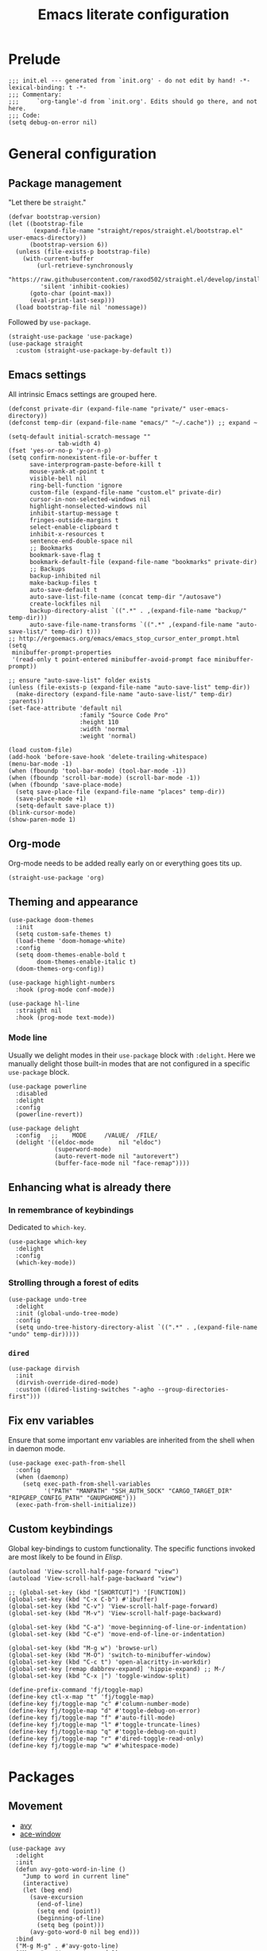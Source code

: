 #+title: Emacs literate configuration
#+PROPERTY: header-args :tangle ./init.el :results output silent

* Prelude
#+begin_src elisp
  ;;; init.el --- generated from `init.org' - do not edit by hand! -*- lexical-binding: t -*-
  ;;; Commentary:
  ;;;     `org-tangle'-d from `init.org'. Edits should go there, and not here.
  ;;; Code:
  (setq debug-on-error nil)
#+end_src

* General configuration
** Package management
"Let there be ~straight~."

#+begin_src elisp
  (defvar bootstrap-version)
  (let ((bootstrap-file
		 (expand-file-name "straight/repos/straight.el/bootstrap.el" user-emacs-directory))
		(bootstrap-version 6))
	(unless (file-exists-p bootstrap-file)
	  (with-current-buffer
		  (url-retrieve-synchronously
		   "https://raw.githubusercontent.com/raxod502/straight.el/develop/install.el"
		   'silent 'inhibit-cookies)
		(goto-char (point-max))
		(eval-print-last-sexp)))
	(load bootstrap-file nil 'nomessage))
#+end_src

Followed by ~use-package~.

#+begin_src elisp
  (straight-use-package 'use-package)
  (use-package straight
	:custom (straight-use-package-by-default t))
#+end_src

** Emacs settings
All intrinsic Emacs settings are grouped here.
#+begin_src elisp
  (defconst private-dir (expand-file-name "private/" user-emacs-directory))
  (defconst temp-dir (expand-file-name "emacs/" "~/.cache")) ;; expand ~

  (setq-default initial-scratch-message ""
				tab-width 4)
  (fset 'yes-or-no-p 'y-or-n-p)
  (setq confirm-nonexistent-file-or-buffer t
		save-interprogram-paste-before-kill t
		mouse-yank-at-point t
		visible-bell nil
		ring-bell-function 'ignore
		custom-file (expand-file-name "custom.el" private-dir)
		cursor-in-non-selected-windows nil
		highlight-nonselected-windows nil
		inhibit-startup-message t
		fringes-outside-margins t
		select-enable-clipboard t
		inhibit-x-resources t
		sentence-end-double-space nil
		;; Bookmarks
		bookmark-save-flag t
		bookmark-default-file (expand-file-name "bookmarks" private-dir)
		;; Backups
		backup-inhibited nil
		make-backup-files t
		auto-save-default t
		auto-save-list-file-name (concat temp-dir "/autosave")
		create-lockfiles nil
		backup-directory-alist `((".*" . ,(expand-file-name "backup/" temp-dir)))
		auto-save-file-name-transforms `((".*" ,(expand-file-name "auto-save-list/" temp-dir) t)))
  ;; http://ergoemacs.org/emacs/emacs_stop_cursor_enter_prompt.html
  (setq
   minibuffer-prompt-properties
   '(read-only t point-entered minibuffer-avoid-prompt face minibuffer-prompt))

  ;; ensure "auto-save-list" folder exists
  (unless (file-exists-p (expand-file-name "auto-save-list" temp-dir))
	(make-directory (expand-file-name "auto-save-list/" temp-dir) :parents))
  (set-face-attribute 'default nil
					  :family "Source Code Pro"
					  :height 110
					  :width 'normal
					  :weight 'normal)

  (load custom-file)
  (add-hook 'before-save-hook 'delete-trailing-whitespace)
  (menu-bar-mode -1)
  (when (fboundp 'tool-bar-mode) (tool-bar-mode -1))
  (when (fboundp 'scroll-bar-mode) (scroll-bar-mode -1))
  (when (fboundp 'save-place-mode)
	(setq save-place-file (expand-file-name "places" temp-dir))
	(save-place-mode +1)
	(setq-default save-place t))
  (blink-cursor-mode)
  (show-paren-mode 1)
#+end_src

** Org-mode
Org-mode needs to be added really early on or everything goes tits up.
#+begin_src elisp
  (straight-use-package 'org)
#+end_src

** Theming and appearance
#+begin_src elisp
  (use-package doom-themes
	:init
	(setq custom-safe-themes t)
	(load-theme 'doom-homage-white)
	:config
	(setq doom-themes-enable-bold t
		  doom-themes-enable-italic t)
	(doom-themes-org-config))

  (use-package highlight-numbers
	:hook (prog-mode conf-mode))

  (use-package hl-line
	:straight nil
	:hook (prog-mode text-mode))
#+end_src

*** Mode line
Usually we delight modes in their ~use-package~ block with ~:delight~. Here we manually delight those
built-in modes that are not configured in a specific ~use-package~ block.

#+begin_src elisp
  (use-package powerline
	:disabled
	:delight
	:config
	(powerline-revert))

  (use-package delight
	:config   ;;    MODE     /VALUE/  /FILE/
	(delight '((eldoc-mode       nil "eldoc")
			   (superword-mode)
			   (auto-revert-mode nil "autorevert")
			   (buffer-face-mode nil "face-remap"))))
#+end_src

** Enhancing what is already there
*** In remembrance of keybindings
Dedicated to ~which-key~.
#+begin_src elisp
  (use-package which-key
	:delight
	:config
	(which-key-mode))
#+end_src

*** Strolling through a forest of edits
#+begin_src elisp
  (use-package undo-tree
	:delight
	:init (global-undo-tree-mode)
	:config
	(setq undo-tree-history-directory-alist `((".*" . ,(expand-file-name "undo" temp-dir)))))
#+end_src

*** ~dired~
#+begin_src elisp
  (use-package dirvish
	:init
	(dirvish-override-dired-mode)
	:custom ((dired-listing-switches "-agho --group-directories-first")))
#+end_src

** Fix env variables
Ensure that some important env variables are inherited from the shell when in daemon mode.
#+begin_src elisp
  (use-package exec-path-from-shell
	:config
	(when (daemonp)
	  (setq exec-path-from-shell-variables
			'("PATH" "MANPATH" "SSH_AUTH_SOCK" "CARGO_TARGET_DIR" "RIPGREP_CONFIG_PATH" "GNUPGHOME")))
	(exec-path-from-shell-initialize))
#+end_src

** Custom keybindings
Global key-bindings to custom functionality. The specific functions invoked are most likely to be found in [[Elisp]].
#+begin_src elisp
  (autoload 'View-scroll-half-page-forward "view")
  (autoload 'View-scroll-half-page-backward "view")

  ;; (global-set-key (kbd "[SHORTCUT]") '[FUNCTION])
  (global-set-key (kbd "C-x C-b") #'ibuffer)
  (global-set-key (kbd "C-v") 'View-scroll-half-page-forward)
  (global-set-key (kbd "M-v") 'View-scroll-half-page-backward)

  (global-set-key (kbd "C-a") 'move-beginning-of-line-or-indentation)
  (global-set-key (kbd "C-e") 'move-end-of-line-or-indentation)

  (global-set-key (kbd "M-g w") 'browse-url)
  (global-set-key (kbd "M-O") 'switch-to-minibuffer-window)
  (global-set-key (kbd "C-c t") 'open-alacritty-in-workdir)
  (global-set-key [remap dabbrev-expand] 'hippie-expand) ;; M-/
  (global-set-key (kbd "C-x |") 'toggle-window-split)

  (define-prefix-command 'fj/toggle-map)
  (define-key ctl-x-map "t" 'fj/toggle-map)
  (define-key fj/toggle-map "c" #'column-number-mode)
  (define-key fj/toggle-map "d" #'toggle-debug-on-error)
  (define-key fj/toggle-map "f" #'auto-fill-mode)
  (define-key fj/toggle-map "l" #'toggle-truncate-lines)
  (define-key fj/toggle-map "q" #'toggle-debug-on-quit)
  (define-key fj/toggle-map "r" #'dired-toggle-read-only)
  (define-key fj/toggle-map "w" #'whitespace-mode)
#+end_src

* Packages
** Movement
- [[https://github.com/abo-abo/avy][avy]]
- [[https://github.com/abo-abo/ace-window][ace-window]]
#+begin_src elisp
  (use-package avy
	:delight
	:init
	(defun avy-goto-word-in-line ()
	  "Jump to word in current line"
	  (interactive)
	  (let (beg end)
		(save-excursion
		  (end-of-line)
		  (setq end (point))
		  (beginning-of-line)
		  (setq beg (point)))
		(avy-goto-word-0 nil beg end)))
	:bind
	("M-g M-g" . #'avy-goto-line)
	("M-g c" . #'avy-goto-word-1)
	("M-g SPC" . #'avy-goto-word-in-line)
	("M-g DEL" . #'avy-goto-char-timer))


  (use-package ace-window
	:bind ("M-o" . 'ace-window)
	:config
	(custom-set-faces '(aw-leading-char-face ((t (:foreground "cyan" :height 3.0)))))
	(setq aw-keys '(?a ?s ?d ?f ?g ?h ?k ?l)
		  aw-scope 'global
		  aw-minibuffer-flag t
		  aw-dispatch-always t))
#+end_src

** Completion
- [[https://github.com/raxod502/selectrum][selectrum]]
- [[https://github.com/raxod502/prescient.el][prescient]]
- [[https://github.com/oantolin/orderless
][orderless]]
- [[https://github.com/minad/consult#configuration][consult]]
#+begin_src elisp
  (use-package selectrum
	:config
	(selectrum-mode +1))

  (use-package orderless
	:custom
	(completion-styles '(orderless))
	(savehist-mode)
	(setq orderless-skip-highlighting (lambda () selectrum-is-active)))

  (use-package prescient
	:config
	(setq selectrum-highlight-candidates-function #'orderless-highlight-matches
		  prescient-save-file (expand-file-name "prescient-save.el" private-dir))
	(prescient-persist-mode +1))

  (use-package selectrum-prescient
	:config
	(setq selectrum-prescient-enable-filtering nil)
	(selectrum-prescient-mode +1))

  (use-package consult
	:ensure
	:bind (("C-x b" . 'consult-buffer)
		   ("M-i" . 'consult-imenu)
		   ("M-y" . 'consult-yank-pop)
		   ("M-g o" . 'consult-outline)
		   ("M-g f" . 'consult-flymake)
		   ("M-g m" . 'consult-mark)
		   ("M-g M" . 'consult-global-mark)
		   ("M-s r" . 'consult-ripgrep)
		   ("M-s g" . 'consult-git-grep)
		   ("M-s f" . 'consult-fd)
		   ("M-s F" . 'consult-locate)
		   ("M-s l" . 'consult-line)
		   ("M-s L" . 'consult-line-multi)
		   :map isearch-mode-map
		   ("C-p" . 'consult-isearch-history))
	:config
	(when (executable-find "plocate")
	  (setq consult-locate-args "plocate --ignore-case --existing --regexp"))
	(consult-customize
	 consult-ripgrep consult-git-grep consult-grep
	 consult-bookmark consult-recent-file consult-xref
	 consult-compile-error
	 consult--source-file consult--source-project-file consult--source-bookmark
	 :preview-key '(:debounce 3 any)))

  (use-package consult-dir
	:after consult
	:bind (("C-x C-d" . 'consult-dir)
		   :map selectrum-minibuffer-map
		   ("C-x C-d" . 'consult-dir)
		   ("C-x C-j" . 'consult-dir-jump-file)))

  (use-package marginalia
	:init (marginalia-mode)
	:bind (:map minibuffer-local-map ("M-A" . 'marginalia-cycle))
	:config
	;; save after cycling
	(advice-add #'marginalia-cycle :after
				(lambda ()
				  (when (bound-and-true-p selectrum-mode) (selectrum-exhibit))))
	(advice-add #'marginalia-cycle :after
				(lambda ()
				  (let ((inhibit-message t))
					(customize-save-variable 'marginalia-annotator-registry
											 marginalia-annotator-registry)))))
#+end_src

~embark~ is pretty cool, but I never really got a grasp on how it should be used.
#+begin_src elisp
  (use-package embark
	:disabled
	:bind (("C-." . 'embark-act)
		   ("C-," . 'embark-dwim)
		   ("C-h B" . 'embark-bindings)
		   :map embark-file-map
		   ("s" . 'sudo-find-file))
	:init
	(setq prefix-help-command #'embark-prefix-help-command)
	:config
	(add-to-list 'display-buffer-alist
				 '("\\`\\*Embark Collect \\(Live\\|Completions\\)\\*"
				   nil
				   (window-parameters (mode-line-format . none)))))

  (use-package embark-consult
	:disabled
	:after (embark consult)
	:demand t
	:hook (embark-collect-mode . 'consult-preview-at-point-mode))
#+end_src

** Org-mode
Org-mode needs to be added really early on or everything goes tits up.
#+begin_src elisp
  (use-package org
	:config
	(add-hook 'org-mode-hook 'flyspell-mode)
	(add-hook 'org-mode-hook 'variable-pitch-mode)
	(add-hook 'org-mode-hook 'yas-minor-mode)
	(add-hook 'org-mode-hook 'visual-line-mode)
	;; (add-hook 'org-mode-hook (lambda () (add-hook 'after-save-hook #'org-babel-tangle :append :local)))
	(setq org-capture-templates '(("t" "Todo" entry (file+headline org-default-notes-file "Tasks")
								   "* TODO %?\nAdded: %U\n %i"))
		  org-use-fast-todo-selection t
		  org-startup-indented nil
		  org-ellipsis "  "
		  org-pretty-entities t
		  org-pretty-entities-include-sub-superscripts nil
		  org-hide-emphasis-markers t
		  org-special-ctrl-a/e t
		  org-hide-leading-stars nil
		  org-highlight-latex-and-related '(latex))

	;; org-babel stuff
	(org-babel-do-load-languages
	 'org-babel-load-languages
	 '((python . t)
	   (shell . t)
	   (calc . t)
	   (gnuplot . t)))

	(setq org-src-fontify-natively t
		  org-src-window-setup 'current-window)
	:bind
	("C-c C-l" . 'org-store-link)
	("C-c a" . 'org-agenda)
	("C-c c" . 'org-capture))

  (use-package org-contrib)
  (use-package ob-async
	:init
	(defun no-hide-overlays (orig-fun &rest args)
	  (setq org-babel-hide-result-overlays nil))
	(advice-add 'ob-async-org-babel-execute-src-block :before #'no-hide-overlays))
  (use-package ob-sagemath
	:config
	(setq org-babel-default-header-args:sage '((:session . t)
											   (:results . "output"))))

  ;; this breaks stuff!
  ;; (use-package org-appear
  ;; :hook (org-mode . 'org-appear-mode))
#+end_src

** Denote
#+begin_src elisp
  (use-package denote)
#+end_src

** Dashboard
#+begin_src elisp
  (use-package dashboard
	:delight
	:init
	(setq initial-buffer-choice (lambda () (get-buffer-create "*dashboard*")))
	(dashboard-setup-startup-hook)
	:bind (:map dashboard-mode-map
				("n" . 'dashboard-next-line)
				("p" . 'dashboard-previous-line)))

  (use-package recentf
	:delight
	:config
	(setq recentf-save-file (expand-file-name "recentf" temp-dir))
	(recentf-mode 1))
#+end_src

** Engine-mode
- [[https://github.com/hrs/engine-mode][engine-mode]]
#+begin_src elisp
  (use-package engine-mode
	:init
	(defengine rust-std "https://doc.rust-lang.org/std/?search=%s")
	;; Unfortunately `rust-local` fails to go directly to the search page,
	;; if not there would be no need for the online documentation here.
	(defengine rust-local
	  (concat
	   "file://"
	   (expand-file-name
		"~/.rustup/toolchains/stable-x86_64-unknown-linux-gnu/share/doc/rust/html/std/index.html?search=%s")))
	(defengine google
	  "https://google.com/search?q=%s")
	:bind
	("M-s e r" . 'engine/search-rust-std)
	("M-s e g" . 'engine/search-google))
#+end_src

** PDF support
- [[https://github.com/politza/pdf-tools][pdf-tools]]
#+begin_src elisp
  ;; M-x pdf-tools-install RET
  (use-package pdf-tools
	:config
	(pdf-tools-install))
#+end_src

* Programming
** General provisions
- [[https://github.com/minad/corfu][corfu]]
- [[https://emacs-tree-sitter.github.io][emacs-tree-sitter]]
- [[https://github.com/mohkale/flymake-collection
][flymake-collection]]
- [[https://github.com/Wilfred/deadgrep][deadgrep]]
- [[joaotavora.github.io/yasnippet/index.html][yasnippet]]
- [[https://github.com/gregsexton/origami.el][origami]]

#+begin_src elisp
  (add-hook 'prog-mode-hook 'display-line-numbers-mode)
  (add-hook 'conf-mode 'display-line-numbers-mode)

  (use-package smartparens
	:delight
	:hook (prog-mode conf-mode)
	:config
	(require 'smartparens-config))

  (setq tab-always-indent 'complete)
  (use-package corfu
	:custom
	(corfu-auto nil)
	:bind
	(:map corfu-map
		  ("SPC" . 'corfu-insert-separator)
		  ("C-g" . 'corfu-reset))
	:init
	(global-corfu-mode))

  (use-package tree-sitter
	:delight)
  (use-package tree-sitter-langs)

  (use-package flymake
	:hook (prog-mode)
	:bind (:map flymake-mode-map
				("M-n" . #'flymake-goto-next-error)
				("M-p" . #'flymake-goto-prev-error))
	:custom
	(flymake-mode-line-format '(" " flymake-mode-line-counters)))


  (use-package flymake-collection
	:hook (after-init . 'flymake-collection-hook-setup))

  (use-package project
	:pin gnu
	:bind (("C-c k" . #'project-kill-buffers)
		   ("C-c m" . #'project-compile)
		   ("C-c f" . #'project-find-file)
		   ("C-c p" . #'project-switch-project)
		   ("C-c b" . #'project-switch-to-buffer))
	:config
	(setq project-list-file (expand-file-name "project-bookmarks.eld" private-dir)
		  project-switch-commands '((project-find-file "Find file")
									(magit-status "Magit" ?g)
									(consult-ripgrep "rg" ?r))
		  compilation-always-kill t))

  (use-package deadgrep)

  (use-package origami)
#+end_src

~yasnippet~ is awesome. The specific snippets can be found in ~./snippets/~.
#+begin_src elisp
  (use-package yasnippet
	:bind (:map yas-minor-mode-map
				(("C-c y" . 'yas-expand)))
	:config
	(add-to-list 'hippie-expand-try-functions-list 'yas-hippie-try-expand)
	(yas-reload-all))
#+end_src

** Just
- [[https://github.com/casey/just][just]]
- [[https://github.com/leon-barrett/just-mode.el][just-mode]]

#+begin_src elisp
  (use-package just-mode)
#+end_src

** [[https://github.com/juergenhoetzel/pkgbuild-mode][pkgbuild-mode]]
#+begin_src elisp
  (use-package pkgbuild-mode)
#+end_src

** YAML
#+begin_src elisp
  (use-package yaml-mode
	:delight
	:mode "\.ya?ml\'")
#+end_src

** JSON
#+begin_src elisp
  (use-package json-mode
	:mode "\\.json\\'")
  (use-package flymake-json
	:hook (json-mode . 'flymake-json-load))
#+end_src

** Markdown
#+begin_src elisp
  (use-package markdown-mode
	:disabled
	:hook (markdown-mode . 'flyspell-mode)
	:init
	(setq-default markdown-hide-markup t))
#+end_src

** Fish
#+begin_src elisp
  (use-package fish-mode)
#+end_src

** Gnuplot
#+begin_src elisp
  (use-package gnuplot)
#+end_src

** Git
#+begin_src elisp
  ;; github.com/magit/magit
  (use-package magit
	:bind ("C-c g" . 'magit-file-dispatch)
	:config
	(setq magit-display-buffer-function #'magit-display-buffer-same-window-except-diff-v1))

  ;; github.com/magit/forge
  (use-package forge
	:after magit
	:config
	(setq forge-database-file (expand-file-name "forge-database.sqlite" private-dir)
		  forge-owned-accounts '((foo-jin))))

  ;; github.com/magit/orgit
  (use-package orgit)

  (use-package diff-hl
	:diminish
	:hook ((magit-pre-refresh magit-post-refresh) . 'diff-hl-magit-pre-refresh)
	:config
	(diff-hl-flydiff-mode t)
	(global-diff-hl-mode))
#+end_src

** LSP
#+begin_src elisp
  ;; emacs-lsp.github.io/lsp-mode/
  (use-package lsp-mode
	:diminish
	:init (setq lsp-keymap-prefix "C-c l")
	:bind (:map lsp-mode-map
				("M-RET" . #'lsp-execute-code-action)
				("C-c r" . #'lsp-rename))
	:hook ((lsp-mode . lsp-enable-which-key-integration))
	:commands (lsp lsp-deferred)
	:config
	(delight '((lsp-lens-mode nil "Lens")))
	(setq lsp-eldoc-enable-hover t
		  lsp-signature-auto-activate t
		  lsp-signature-render-documentation t
		  lsp-signature-doc-lines 5
		  lsp-rust-analyzer-cargo-watch-command "clippy"
		  lsp-rust-analyzer-rustfmt-extra-args "+nightly"
		  lsp-keep-workspace-alive nil
		  lsp-auto-execute-action nil))
  ;; (lsp-rust-analyzer-inlay-hints-mode))
  ;; (lsp-register-custom-settings '(("some.setting.asdf" nil nil)))

  (use-package lsp-ui
	:bind (:map lsp-mode-map ("C-c d" . #'lsp-ui-doc-glance))
	:config
	(setq lsp-ui-doc-enable nil
		  lsp-ui-doc-location 'at-point))

  (use-package consult-lsp
	:after lsp
	:bind (("M-s s" . 'consult-lsp-symbols)
		   ("M-s M-s" . 'consult-lsp-file-symbols)))

  (use-package eldoc
	:pin gnu
	:diminish
	:bind ("C-c d" . #'eldoc))

  ;; github.com/joaotavora/eglot
  (use-package eglot
	:disabled
	;; :hook ((rustic-mode . eglot-ensure)) ;; rustic mode takes care of this
	:bind (:map eglot-mode-map ("C-c r" . #'eglot-rename)
				("M-RET" . #'eglot-code-actions))
	:custom
	(eglot-autoshutdown t))

  (use-package consult-eglot
	:disabled
	:bind (:map eglot-mode-map ("M-g s" . #'consult-lsp-symbols)))
#+end_src

** Latex
#+begin_src elisp
  ;; Auctex
  (use-package auctex
	:disabled
	;; :hook ((LaTeX-mode . (auto-fill-mode flyspell-mode LaTeX-math-mode)))
	:init
	(add-hook 'TeX-after-compilation-finished-functions 'TeX-revert-document-buffer)
	(add-hook 'LaTex-mode-hook 'auto-fill-mode)
	(add-hook 'LaTex-mode-hook 'flyspell-mode)
	(add-hook 'LaTex-mode-hook 'LaTeX-math-mode)
	(setq TeX-auto-save t
		  TeX-parse-self t
		  Tex-PDF-mode t
		  TeX-view-program-selection '((output-pdf "PDF Tools"))
		  TeX-source-correlate-start-server t)
	(setq-default TeX-master nil))
#+end_src

** Rust
#+begin_src elisp
  ;; https://github.com/brotzeit/rustic
  (use-package rustic
	:bind
	(:map rustic-mode-map
		  ("C-c <tab>" . 'rustic-popup)
		  ("C-c C-<tab>" . 'rustic-popup)
		  ("C-c C-p" . nil)
		  ("M-g d" . 'lsp-rust-analyzer-open-external-docs)
		  ("C-c C-c c" . nil)) ;; cleaning is bad
	:config
	(add-hook 'rustic-mode-hook 'tree-sitter-hl-mode)
	(add-hook 'rustic-mode-hook 'yas-minor-mode)
	(setq rustic-lsp-client 'lsp-mode
		  rustic-format-trigger 'on-save
		  rustic-format-display-method 'ignore))

  (setq-default display-buffer-reuse-frames t)

  ;; Always open compilation buffers in the same window.
  (add-to-list 'display-buffer-alist
			   (cons (lambda (buffer alist)
					   (with-current-buffer buffer
						 (eq major-mode 'rust-compilation)))
					 (cons 'display-buffer-reuse-major-mode-window
						   '((inhibit-same-window . nil)
							 (reusable-frames . visible)
							 (inhibit-switch-frame . nil)))))
#+end_src

** Java
#+begin_src elisp
  ;; https://github.com/emacs-lsp/lsp-java
  (use-package lsp-java
	:disabled
	:defer t
	:after lsp
	:hook ((java-mode . lsp)
		   (java-mode . (lambda ()
						  (setq indent-tabs-mode nil)))))
#+end_src


** Appendix
*** Elisp
#+begin_src elisp
  ;;; C-a move-beginning-of-line-or-indentation
  (defun at-or-before-indentation-p ()
	(save-excursion
	  (let ((old-point (point)))
		(back-to-indentation)
		(<= old-point (point)))))

  (defun move-beginning-of-line-or-indentation () (interactive)
		 "If at the begining of line go to previous line.
   If at the indention go to begining of line. Go to indention
   otherwise."
		 (cond ((bolp) (forward-line -1))
			   ((at-or-before-indentation-p) (move-beginning-of-line nil))
			   (t (back-to-indentation))))


  ;;; C-e move-end-of-line-or-indentation
  (defun at-or-after-indentation-p ()
	(save-excursion
	  (let ((old-point (point)))
		(back-to-indentation)
		(>= old-point (point)))))

  (defun move-end-of-line-or-indentation () (interactive)
		 "If at end of line go to next line.
  If at indentation go to end of line.
  Go to indentation otherwise"
		 (cond ((eolp) (forward-line 1))
			   ((at-or-after-indentation-p) (move-end-of-line nil))
			   (t (back-to-indentation))))


  (defun switch-to-minibuffer-window ()
	"Switch to minibuffer window (if active)."
	(interactive)
	(when (active-minibuffer-window)
	  (select-window (active-minibuffer-window))))


  ;; https://karthinks.com/software/fifteen-ways-to-use-embark/
  (defun sudo-find-file (file)
	"Open FILE as root."
	(interactive "FOpen file as root: ")
	(when (file-writable-p file)
	  (user-error "File is user writeable, aborting sudo"))
	(find-file (if (file-remote-p file)
				   (concat "/" (file-remote-p file 'method) ":"
						   (file-remote-p file 'user) "@" (file-remote-p file 'host)
						   "|sudo:root@"
						   (file-remote-p file 'host) ":" (file-remote-p file 'localname))
				 (concat "/sudo:root@localhost:" file))))


  ;; open terminal
  (defun open-alacritty-in-workdir ()
	"Open an alacritty in the current folder"
	(interactive)
	(let ((default-directory (expand-file-name (project-root (project-current t)))))
	  (call-process-shell-command
	   (concat "alacritty --working-directory=" default-directory) nil 0)))

  ;; stolen, no, borrowed from:
  ;; https://github.com/karthink/.emacs.d/blob/0d56c66c2e2d53ba05366493f433e523cc36cd87/lisp/setup-consult.el
  ;; https://github.com/minad/consult/wiki#find-files-using-fd
  (defvar consult--fd-command nil)
  (defun consult--fd-builder (input)
	(unless consult--fd-command
	  (setq consult--fd-command
			(if (eq 0 (call-process-shell-command "fdfind"))
				"fdfind"
			  "fd")))
	(pcase-let* ((`(,arg . ,opts) (consult--command-split input))
				 (`(,re . ,hl) (funcall consult--regexp-compiler
										arg 'extended t)))
	  (when re
		(list :command (append
						(list consult--fd-command
							  "--color=never" "--full-path"
							  (consult--join-regexps re 'extended))
						opts)
			  :highlight hl))))

  (defun consult-fd (&optional dir initial)
	(interactive "P")
	(let* ((prompt-dir (consult--directory-prompt "Fd" dir))
		   (default-directory (cdr prompt-dir)))
	  (call-interactively
	   #'find-file (consult--find (car prompt-dir) #'consult--fd-builder initial))))


  (defun toggle-window-split ()
	(interactive)
	(if (= (count-windows) 2)
		(let* ((this-win-buffer (window-buffer))
			   (next-win-buffer (window-buffer (next-window)))
			   (this-win-edges (window-edges (selected-window)))
			   (next-win-edges (window-edges (next-window)))
			   (this-win-2nd (not (and (<= (car this-win-edges)
										   (car next-win-edges))
									   (<= (cadr this-win-edges)
										   (cadr next-win-edges)))))
			   (splitter
				(if (= (car this-win-edges)
					   (car (window-edges (next-window))))
					'split-window-horizontally
				  'split-window-vertically)))
		  (delete-other-windows)
		  (let ((first-win (selected-window)))
			(funcall splitter)
			(if this-win-2nd (other-window 1))
			(set-window-buffer (selected-window) this-win-buffer)
			(set-window-buffer (next-window) next-win-buffer)
			(select-window first-win)
			(if this-win-2nd (other-window 1))))))

  (defun org-in-tangle-dir (sub-path)
	"Expand the SUB-PATH into the directory given by the tangle-dir
  property if that property exists, else use the
  `default-directory'."
	(expand-file-name sub-path
					  (or
					   (org-entry-get (point) "tangle-dir" 'inherit)
					   (default-directory))))

  ;; (defalias 'mp-rust-windowing
  ;; (kmacro "C-x 3 C-x 3 C-x + M-o d C-x 2 M-o f C-u 1 5 M-x s h r i <return> M-o s"))

  (defun display-buffer-reuse-major-mode-window (buffer alist)
	"Return a window displaying a buffer in BUFFER's major mode.
  Return nil if no usable window is found.

  If ALIST has a non-nil `inhibit-same-window' entry, the selected
  window is not eligible for reuse.

  If ALIST contains a `reusable-frames' entry, its value determines
  which frames to search for a reusable window:
	nil -- the selected frame (actually the last non-minibuffer frame)
	A frame   -- just that frame
	`visible' -- all visible frames
	0   -- all frames on the current terminal
	t   -- all frames.

  If ALIST contains no `reusable-frames' entry, search just the
  selected frame if `display-buffer-reuse-frames' and
  `pop-up-frames' are both nil; search all frames on the current
  terminal if either of those variables is non-nil.

  If ALIST has a non-nil `inhibit-switch-frame' entry, then in the
  event that a window on another frame is chosen, avoid raising
  that frame."
	(let* ((alist-entry (assq 'reusable-frames alist))
		   (frames (cond (alist-entry (cdr alist-entry))
						 ((if (eq pop-up-frames 'graphic-only)
							  (display-graphic-p)
							pop-up-frames)
						  0)
						 (display-buffer-reuse-frames 0)
						 (t (last-nonminibuffer-frame))))
		   (window (let ((mode (with-current-buffer buffer major-mode)))
					 (if (and (eq mode (with-current-buffer (window-buffer)
										 major-mode))
							  (not (cdr (assq 'inhibit-same-window alist))))
						 (selected-window)
					   (catch 'window
						 (walk-windows
						  (lambda (w)
							(and (window-live-p w)
								 (eq mode (with-current-buffer (window-buffer w)
											major-mode))
								 (not (eq w (selected-window)))
								 (throw 'window w)))
						  'nomini frames))))))
	  (when (window-live-p window)
		(prog1 (window--display-buffer buffer window 'reuse alist)
		  (unless (cdr (assq 'inhibit-switch-frame alist))
			(window--maybe-raise-frame (window-frame window)))))))
#+end_src
*** Postlude
#+begin_src elisp
  ;;; init.el ends here
#+end_src
